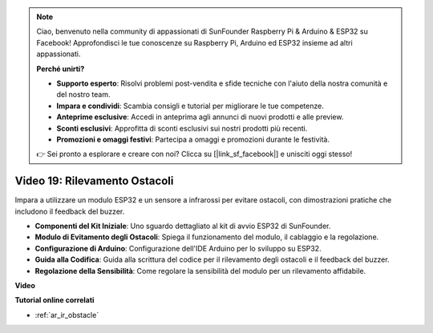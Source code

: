 .. note::

    Ciao, benvenuto nella community di appassionati di SunFounder Raspberry Pi & Arduino & ESP32 su Facebook! Approfondisci le tue conoscenze su Raspberry Pi, Arduino ed ESP32 insieme ad altri appassionati.

    **Perché unirti?**

    - **Supporto esperto**: Risolvi problemi post-vendita e sfide tecniche con l'aiuto della nostra comunità e del nostro team.
    - **Impara e condividi**: Scambia consigli e tutorial per migliorare le tue competenze.
    - **Anteprime esclusive**: Accedi in anteprima agli annunci di nuovi prodotti e alle preview.
    - **Sconti esclusivi**: Approfitta di sconti esclusivi sui nostri prodotti più recenti.
    - **Promozioni e omaggi festivi**: Partecipa a omaggi e promozioni durante le festività.

    👉 Sei pronto a esplorare e creare con noi? Clicca su [|link_sf_facebook|] e unisciti oggi stesso!

Video 19: Rilevamento Ostacoli
==================================

Impara a utilizzare un modulo ESP32 e un sensore a infrarossi per evitare ostacoli, con dimostrazioni pratiche che includono il feedback del buzzer.

* **Componenti del Kit Iniziale**: Uno sguardo dettagliato al kit di avvio ESP32 di SunFounder.
* **Modulo di Evitamento degli Ostacoli**: Spiega il funzionamento del modulo, il cablaggio e la regolazione.
* **Configurazione di Arduino**: Configurazione dell'IDE Arduino per lo sviluppo su ESP32.
* **Guida alla Codifica**: Guida alla scrittura del codice per il rilevamento degli ostacoli e il feedback del buzzer.
* **Regolazione della Sensibilità**: Come regolare la sensibilità del modulo per un rilevamento affidabile.

**Video**

.. raw:: html

    <iframe width="700" height="500" src="https://www.youtube.com/embed/yMa2FOhpesU?si=80Z-WK_FstxI8DeT" title="YouTube video player" frameborder="0" allow="accelerometer; autoplay; clipboard-write; encrypted-media; gyroscope; picture-in-picture; web-share" allowfullscreen></iframe>

**Tutorial online correlati**

* :ref:`ar_ir_obstacle`


